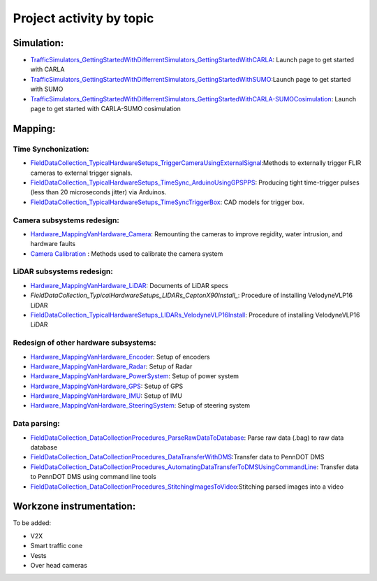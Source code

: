 .. test documentation master file, created by
   sphinx-quickstart on Tue Dec 13 19:15:30 2022.
   You can adapt this file completely to your liking, but it should at least
   contain the root `toctree` directive.

Project activity by topic
================================

Simulation: 
-----------------
* `TrafficSimulators_GettingStartedWithDifferrentSimulators_GettingStartedWithCARLA`_: Launch page to get started with CARLA  
* `TrafficSimulators_GettingStartedWithDifferrentSimulators_GettingStartedWithSUMO`_:Launch page to get started with SUMO 
* `TrafficSimulators_GettingStartedWithDifferrentSimulators_GettingStartedWithCARLA-SUMOCosimulation`_: Launch page to get started with CARLA-SUMO cosimulation  


Mapping:
---------------
Time Synchonization: 
~~~~~~~~~~~~~~~~~~~~~
* `FieldDataCollection_TypicalHardwareSetups_TriggerCameraUsingExternalSignal`_:Methods to externally trigger FLIR cameras to external trigger signals. 
* `FieldDataCollection_TypicalHardwareSetups_TimeSync_ArduinoUsingGPSPPS`_: Producing tight time-trigger pulses (less than 20 microseconds jitter) via Arduinos. 
* `FieldDataCollection_TypicalHardwareSetups_TimeSyncTriggerBox`_: CAD models for trigger box.

Camera subsystems redesign: 
~~~~~~~~~~~~~~~~~~~~~~~~~~~
* `Hardware_MappingVanHardware_Camera`_: Remounting the cameras to improve regidity, water intrusion, and hardware faults
* `Camera Calibration`_ : Methods used to calibrate the camera system

LiDAR subsystems redesign: 
~~~~~~~~~~~~~~~~~~~~~~~~~~~
* `Hardware_MappingVanHardware_LiDAR`_: Documents of LiDAR specs
* `FieldDataCollection_TypicalHardwareSetups_LIDARs_CeptonX90Install_`: Procedure of installing VelodyneVLP16 LiDAR
* `FieldDataCollection_TypicalHardwareSetups_LIDARs_VelodyneVLP16Install`_: Procedure of installing VelodyneVLP16 LiDAR 

Redesign of other hardware subsystems: 
~~~~~~~~~~~~~~~~~~~~~~~~~~~~~~~~~~~~~~~~~
* `Hardware_MappingVanHardware_Encoder`_: Setup of encoders
* `Hardware_MappingVanHardware_Radar`_: Setup of Radar
* `Hardware_MappingVanHardware_PowerSystem`_: Setup of power system   
* `Hardware_MappingVanHardware_GPS`_: Setup of GPS
* `Hardware_MappingVanHardware_IMU`_: Setup of IMU
* `Hardware_MappingVanHardware_SteeringSystem`_: Setup of steering system    

Data parsing:
~~~~~~~~~~~~~~~~~~~~

* `FieldDataCollection_DataCollectionProcedures_ParseRawDataToDatabase`_: Parse raw data (.bag) to raw data database
* `FieldDataCollection_DataCollectionProcedures_DataTransferWithDMS`_:Transfer data to PennDOT DMS
* `FieldDataCollection_DataCollectionProcedures_AutomatingDataTransferToDMSUsingCommandLine`_: Transfer data to PennDOT DMS using command line tools   
* `FieldDataCollection_DataCollectionProcedures_StitchingImagesToVideo`_:Stitching parsed images into a video

Workzone instrumentation:
----------------------------
To be added:

* V2X
* Smart traffic cone
* Vests
* Over head cameras






.. _Simulating a traffic flow on Penn State test track: https://github.com/ivsg-psu/TrafficSimulators_GettingStartedWithDifferrentSimulators_GettingStartedWithSUMO/blob/main/Documents/Simulating%20test%20track%20in%20SUMO.pptx
.. _TrafficSimulators_GettingStartedWithDifferrentSimulators_GettingStartedWithCARLA-SUMOCosimulation: https://github.com/ivsg-psu/TrafficSimulators_GettingStartedWithDifferrentSimulators_GettingStartedWithCARLA-SUMOCosimulation
.. _TrafficSimulators_GettingStartedWithDifferrentSimulators_GettingStartedWithSUMO: https://github.com/ivsg-psu/TrafficSimulators_GettingStartedWithDifferrentSimulators_GettingStartedWithSUMO
.. _TrafficSimulators_GettingStartedWithDifferrentSimulators_GettingStartedWithCARLA: https://github.com/ivsg-psu/TrafficSimulators_GettingStartedWithDifferrentSimulators_GettingStartedWithCARLA
.. _FieldDataCollection_DataCollectionProcedures_StitchingImagesToVideo: https://github.com/ivsg-psu/FieldDataCollection_DataCollectionProcedures_StitchingImagesToVideo
.. _FieldDataCollection_DataCollectionProcedures_AutomatingDataTransferToDMSUsingCommandLine: https://github.com/ivsg-psu/FieldDataCollection_DataCollectionProcedures_AutomatingDataTransferToDMSUsingCommandLine
.. _FieldDataCollection_DataCollectionProcedures_DataTransferWithDMS: https://github.com/ivsg-psu/FieldDataCollection_DataCollectionProcedures_DataTransferWithDMS
.. _FieldDataCollection_DataCollectionProcedures_ParseRawDataToDatabase: https://github.com/ivsg-psu/FieldDataCollection_DataCollectionProcedures_ParseRawDataToDatabase
.. _FieldDataCollection_TypicalHardwareSetups_TriggerCameraUsingExternalSignal: https://github.com/ivsg-psu/FieldDataCollection_TypicalHardwareSetups_TriggerCameraUsingExternalSignal
.. _FieldDataCollection_TypicalHardwareSetups_TimeSync_ArduinoUsingGPSPPS: https://github.com/ivsg-psu/FieldDataCollection_TypicalHardwareSetups_TimeSync_ArduinoUsingGPSPPS
.. _FieldDataCollection_TypicalHardwareSetups_TimeSyncTriggerBox: https://github.com/ivsg-psu/FieldDataCollection_TypicalHardwareSetups_TimeSyncTriggerBox
.. _Hardware_MappingVanHardware_Camera: https://github.com/ivsg-psu/FieldDataCollection_TypicalHardwareSetups_TriggerCameraUsingExternalSignal
.. _Camera Calibration: https://github.com/ivsg-psu/ivsg_master/tree/master/CameraCalibration_wiki
.. _Hardware_MappingVanHardware_LiDAR: https://github.com/ivsg-psu/Hardware_MappingVanHardware_LiDAR
.. _FieldDataCollection_TypicalHardwareSetups_LIDARs_CeptonX90Install: https://github.com/ivsg-psu/FieldDataCollection_TypicalHardwareSetups_LIDARs_VelodyneVLP16Install
.. _FieldDataCollection_TypicalHardwareSetups_LIDARs_VelodyneVLP16Install: https://github.com/ivsg-psu/FieldDataCollection_TypicalHardwareSetups_LIDARs_VelodyneVLP16Install
.. _Hardware_MappingVanHardware_Encoder: https://github.com/ivsg-psu/Hardware_MappingVanHardware_Encoder
.. _Hardware_MappingVanHardware_Radar: https://github.com/ivsg-psu/Hardware_MappingVanHardware_Radar
.. _Hardware_MappingVanHardware_PowerSystem: https://github.com/ivsg-psu/Hardware_MappingVanHardware_PowerSystem
.. _Hardware_MappingVanHardware_GPS: https://github.com/ivsg-psu/Hardware_MappingVanHardware_GPS
.. _Hardware_MappingVanHardware_IMU: https://github.com/ivsg-psu/Hardware_MappingVanHardware_IMU
.. _Hardware_MappingVanHardware_SteeringSystem: https://github.com/ivsg-psu/Hardware_MappingVanHardware_SteeringSystem